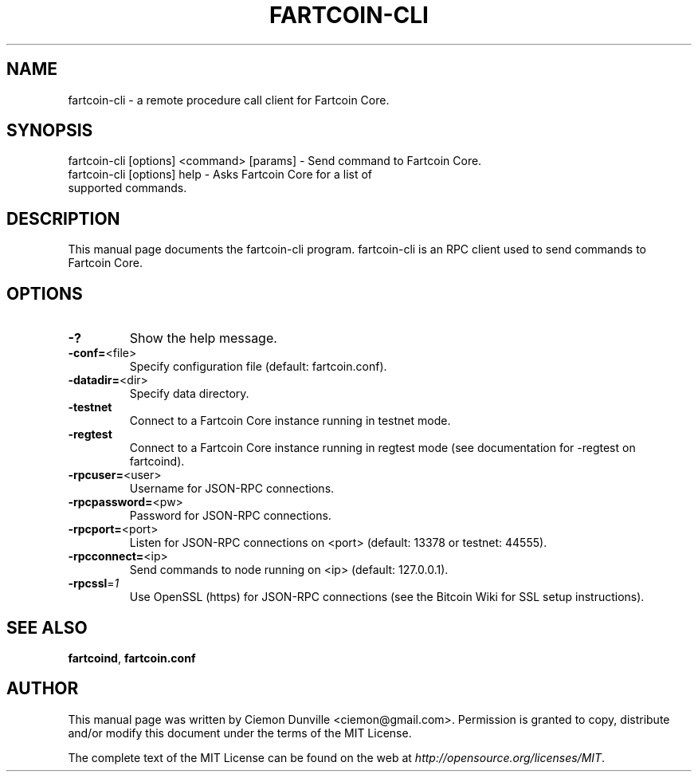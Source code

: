 .TH FARTCOIN-CLI "1" "February 2015" "fartcoin-cli 0.10" 
.SH NAME
fartcoin-cli \- a remote procedure call client for Fartcoin Core. 
.SH SYNOPSIS
fartcoin-cli [options] <command> [params] \- Send command to Fartcoin Core. 
.TP
fartcoin-cli [options] help \- Asks Fartcoin Core for a list of supported commands.
.SH DESCRIPTION
This manual page documents the fartcoin-cli program. fartcoin-cli is an RPC client used to send commands to Fartcoin Core.

.SH OPTIONS
.TP
\fB\-?\fR
Show the help message.
.TP
\fB\-conf=\fR<file>
Specify configuration file (default: fartcoin.conf).
.TP
\fB\-datadir=\fR<dir>
Specify data directory.
.TP
\fB\-testnet\fR
Connect to a Fartcoin Core instance running in testnet mode.
.TP
\fB\-regtest\fR
Connect to a Fartcoin Core instance running in regtest mode (see documentation for -regtest on fartcoind).
.TP
\fB\-rpcuser=\fR<user>
Username for JSON\-RPC connections.
.TP
\fB\-rpcpassword=\fR<pw>
Password for JSON\-RPC connections.
.TP
\fB\-rpcport=\fR<port>
Listen for JSON\-RPC connections on <port> (default: 13378 or testnet: 44555).
.TP
\fB\-rpcconnect=\fR<ip>
Send commands to node running on <ip> (default: 127.0.0.1).
.TP
\fB\-rpcssl\fR=\fI1\fR
Use OpenSSL (https) for JSON\-RPC connections (see the Bitcoin Wiki for SSL setup instructions).

.SH "SEE ALSO"
\fBfartcoind\fP, \fBfartcoin.conf\fP
.SH AUTHOR
This manual page was written by Ciemon Dunville <ciemon@gmail.com>. Permission is granted to copy, distribute and/or modify this document under the terms of the MIT License.

The complete text of the MIT License can be found on the web at \fIhttp://opensource.org/licenses/MIT\fP.
